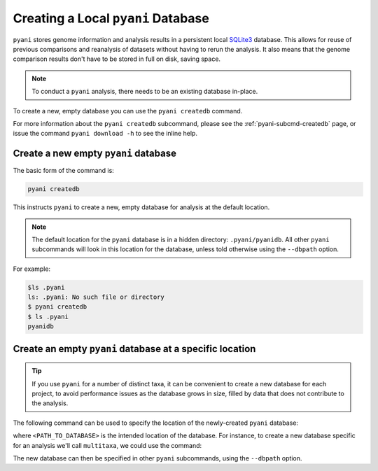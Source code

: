 .. _pyani-createdb:

===================================
Creating a Local ``pyani`` Database
===================================

``pyani`` stores genome information and analysis results in a persistent local `SQLite3`_ database. This allows for reuse of previous comparisons and reanalysis of datasets without having to rerun the analysis. It also means that the genome comparison results don't have to be stored in full on disk, saving space.

.. NOTE::
    To conduct a ``pyani`` analysis, there needs to be an existing database in-place.

To create a new, empty database you can use the ``pyani createdb`` command.

For more information about the ``pyani createdb`` subcommand, please see the :ref:`pyani-subcmd-createdb` page, or issue the command ``pyani download -h`` to see the inline help.

-------------------------------------
Create a new empty ``pyani`` database
-------------------------------------

The basic form of the command is:

.. code-block:: bash

    pyani createdb

This instructs ``pyani`` to create a new, empty database for analysis at the default location.

.. NOTE::
    The default location for the ``pyani`` database is in a hidden directory: ``.pyani/pyanidb``. All other ``pyani`` subcommands will look in this location for the database, unless told otherwise using the ``--dbpath`` option.

For example:

.. code-block::

    $ls .pyani
    ls: .pyani: No such file or directory
    $ pyani createdb
    $ ls .pyani
    pyanidb

---------------------------------------------------------
Create an empty ``pyani`` database at a specific location
---------------------------------------------------------

.. TIP::
    If you use ``pyani`` for a number of distinct taxa, it can be convenient to create a new database for each project, to avoid performance issues as the database grows in size, filled by data that does not contribute to the analysis.

The following command can be used to specify the location of the newly-created ``pyani`` database:

.. code-bash::

    pyani createdb --dbpath <PATH_TO_DATABASE>

where ``<PATH_TO_DATABASE>`` is the intended location of the database. For instance, to create a new database specific for an analysis we'll call ``multitaxa``, we could use the command:

.. code-bash::

    $ ls .pyani
    pyanidb
    $ pyani createdb --dbpath .pyani/multitaxadb
    $ ls .pyani
    multitaxadb	pyanidb

The new database can then be specified in other ``pyani`` subcommands, using the ``--dbpath`` option.


.. _SQLite3: https://www.sqlite.org/index.html
